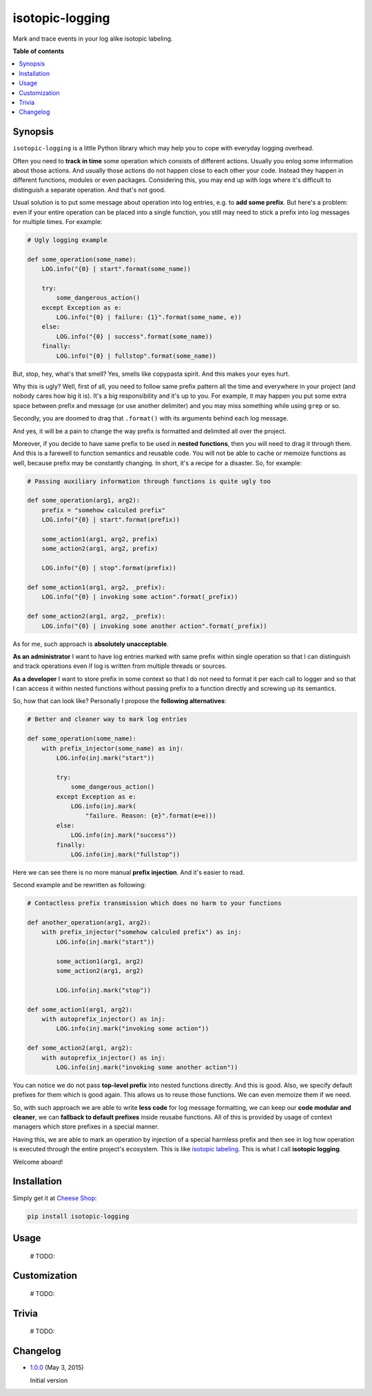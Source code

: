 isotopic-logging
================

Mark and trace events in your log alike isotopic labeling.

|Build Status| |Coverage Status| |Quality| |PyPi package| |PyPi downloads|
|Python versions| |License|


**Table of contents**

.. contents::
    :local:
    :depth: 2
    :backlinks: none


Synopsis
--------

``isotopic-logging`` is a little Python library which may help you to cope with
everyday logging overhead.

Often you need to **track in time** some operation which consists of different
actions. Usually you enlog some information about those actions. And usually
those actions do not happen close to each other your code. Instead they happen
in different functions, modules or even packages. Considering this, you may
end up with logs where it's difficult to distinguish a separate operation.
And that's not good.

Usual solution is to put some message about operation into log entries, e.g. to
**add some prefix**. But here's a problem: even if your entire operation can be
placed into a single function, you still may need to stick a prefix into log
messages for multiple times. For example:

.. code-block:: python

    # Ugly logging example

    def some_operation(some_name):
        LOG.info("{0} | start".format(some_name))

        try:
            some_dangerous_action()
        except Exception as e:
            LOG.info("{0} | failure: {1}".format(some_name, e))
        else:
            LOG.info("{0} | success".format(some_name))
        finally:
            LOG.info("{0} | fullstop".format(some_name))

But, stop, hey, what's that smell? Yes, smells like copypasta spirit. And this
makes your eyes hurt.

Why this is ugly? Well, first of all, you need to follow same prefix pattern
all the time and everywhere in your project (and nobody cares how big it is).
It's a big responsibility and it's up to you. For example, it may happen you
put some extra space between prefix and message (or use another delimiter) and
you may miss something while using ``grep`` or so.

Secondly, you are doomed to drag that ``.format()`` with its arguments behind
each log message.

And yes, it will be a pain to change the way prefix is formatted and delimited
all over the project.

Moreover, if you decide to have same prefix to be used in **nested functions**,
then you will need to drag it through them. And this is a farewell to function
semantics and reusable code. You will not be able to cache or memoize functions
as well, because prefix may be constantly changing. In short, it's a recipe for
a disaster. So, for example:

.. code-block:: python

    # Passing auxiliary information through functions is quite ugly too

    def some_operation(arg1, arg2):
        prefix = "somehow calculed prefix"
        LOG.info("{0} | start".format(prefix))

        some_action1(arg1, arg2, prefix)
        some_action2(arg1, arg2, prefix)

        LOG.info("{0} | stop".format(prefix))

    def some_action1(arg1, arg2, _prefix):
        LOG.info("{0} | invoking some action".format(_prefix))

    def some_action2(arg1, arg2, _prefix):
        LOG.info("{0} | invoking some another action".format(_prefix))

As for me, such approach is **absolutely unacceptable**.

**As an administrator** I want to have log entries marked with same prefix
within single operation so that I can distinguish and track operations even if
log is written from multiple threads or sources.

**As a developer** I want to store prefix in some context so that I do not need
to format it per each call to logger and so that I can access it within nested
functions without passing prefix to a function directly and screwing up its
semantics.

So, how that can look like? Personally I propose the
**following alternatives**:

.. code-block:: python

    # Better and cleaner way to mark log entries

    def some_operation(some_name):
        with prefix_injector(some_name) as inj:
            LOG.info(inj.mark("start"))

            try:
                some_dangerous_action()
            except Exception as e:
                LOG.info(inj.mark(
                    "failure. Reason: {e}".format(e=e)))
            else:
                LOG.info(inj.mark("success"))
            finally:
                LOG.info(inj.mark("fullstop"))


Here we can see there is no more manual **prefix injection**. And it's easier
to read.

Second example and be rewritten as following:

.. code-block:: python

    # Contactless prefix transmission which does no harm to your functions

    def another_operation(arg1, arg2):
        with prefix_injector("somehow calculed prefix") as inj:
            LOG.info(inj.mark("start"))

            some_action1(arg1, arg2)
            some_action2(arg1, arg2)

            LOG.info(inj.mark("stop"))

    def some_action1(arg1, arg2):
        with autoprefix_injector() as inj:
            LOG.info(inj.mark("invoking some action"))

    def some_action2(arg1, arg2):
        with autoprefix_injector() as inj:
            LOG.info(inj.mark("invoking some another action"))


You can notice we do not pass **top-level prefix** into nested functions
directly. And this is good. Also, we specify default prefixes for them which is
good again. This allows us to reuse those functions. We can even memoize them
if we need.

So, with such approach we are able to write **less code** for log message
formatting, we can keep our **code modular and cleaner**, we can
**fallback to default prefixes** inside reusabe functions. All of this is
provided by usage of context managers which store prefixes in a special manner.

Having this, we are able to mark an operation by injection of a special
harmless prefix and then see in log how operation is executed through the
entire project's ecosystem. This is like `isotopic labeling`_. This is what I
call **isotopic logging**.

Welcome aboard!


Installation
------------

Simply get it at `Cheese Shop`_:

.. code-block:: bash

    pip install isotopic-logging


Usage
-----

    # TODO:


Customization
-------------

    # TODO:


Trivia
------

    # TODO:


Changelog
---------

* `1.0.0`_ (May 3, 2015)

  Initial version


.. |Build Status| image:: http://img.shields.io/travis/oblalex/isotopic-logging.svg?style=flat&branch=master
   :target: https://travis-ci.org/oblalex/isotopic-logging
.. |Coverage Status| image:: http://img.shields.io/coveralls/oblalex/isotopic-logging.svg?style=flat&branch=master
   :target: https://coveralls.io/r/oblalex/isotopic-logging?branch=master
.. |PyPi package| image:: http://img.shields.io/pypi/v/isotopic-logging.svg?style=flat
   :target: http://badge.fury.io/py/isotopic-logging/
.. |Quality| image:: https://scrutinizer-ci.com/g/oblalex/isotopic-logging/badges/quality-score.png?b=master&style=flat
   :target: https://scrutinizer-ci.com/g/oblalex/isotopic-logging/?branch=master
   :alt: Scrutinizer Code Quality
.. |PyPi downloads| image::  http://img.shields.io/pypi/dm/isotopic-logging.svg?style=flat
   :target: https://crate.io/packages/isotopic-logging/
.. |Python versions| image:: https://img.shields.io/badge/Python-2.6,2.7,3.3,3.4-brightgreen.svg?style=flat
   :alt: Supported versions of Python
.. |License| image:: https://img.shields.io/badge/license-LGPLv3-blue.svg?style=flat
   :target: https://github.com/oblalex/isotopic-logging/blob/master/LICENSE


.. _Cheese Shop: https://pypi.python.org/pypi/isotopic-logging
.. _Isotopic labeling: http://en.wikipedia.org/wiki/Isotopic_labeling

.. _1.0.0: https://github.com/oblalex/isotopic-logging/releases/tag/v1.0.0
